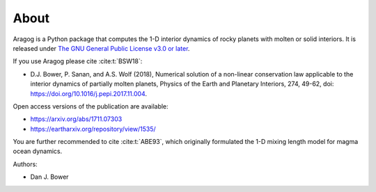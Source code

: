 About
=====

Aragog is a Python package that computes the 1-D interior dynamics of rocky planets with molten or solid interiors. It is released under `The GNU General Public License v3.0 or later <https://www.gnu.org/licenses/gpl-3.0.en.html>`_.

If you use Aragog please cite :cite:t:`BSW18`:

* D.J. Bower, P. Sanan, and A.S. Wolf (2018), Numerical solution of a non-linear conservation law applicable to the interior dynamics of partially molten planets, Physics of the Earth and Planetary Interiors, 274, 49-62, doi: https://doi.org/10.1016/j.pepi.2017.11.004.

Open access versions of the publication are available:

* https://arxiv.org/abs/1711.07303
* https://eartharxiv.org/repository/view/1535/

You are further recommended to cite :cite:t:`ABE93`, which originally formulated the 1-D mixing length model for magma ocean dynamics.

Authors:

* Dan J. Bower